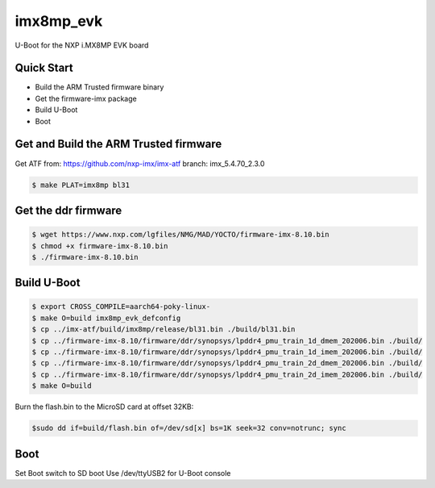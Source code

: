 .. SPDX-License-Identifier: GPL-2.0+

imx8mp_evk
==========

U-Boot for the NXP i.MX8MP EVK board

Quick Start
-----------

- Build the ARM Trusted firmware binary
- Get the firmware-imx package
- Build U-Boot
- Boot

Get and Build the ARM Trusted firmware
--------------------------------------

Get ATF from: https://github.com/nxp-imx/imx-atf
branch: imx_5.4.70_2.3.0

.. code-block:: bash

   $ make PLAT=imx8mp bl31

Get the ddr firmware
--------------------

.. code-block:: bash

   $ wget https://www.nxp.com/lgfiles/NMG/MAD/YOCTO/firmware-imx-8.10.bin
   $ chmod +x firmware-imx-8.10.bin
   $ ./firmware-imx-8.10.bin

Build U-Boot
------------

.. code-block:: bash

   $ export CROSS_COMPILE=aarch64-poky-linux-
   $ make O=build imx8mp_evk_defconfig
   $ cp ../imx-atf/build/imx8mp/release/bl31.bin ./build/bl31.bin
   $ cp ../firmware-imx-8.10/firmware/ddr/synopsys/lpddr4_pmu_train_1d_dmem_202006.bin ./build/
   $ cp ../firmware-imx-8.10/firmware/ddr/synopsys/lpddr4_pmu_train_1d_imem_202006.bin ./build/
   $ cp ../firmware-imx-8.10/firmware/ddr/synopsys/lpddr4_pmu_train_2d_dmem_202006.bin ./build/
   $ cp ../firmware-imx-8.10/firmware/ddr/synopsys/lpddr4_pmu_train_2d_imem_202006.bin ./build/
   $ make O=build

Burn the flash.bin to the MicroSD card at offset 32KB:

.. code-block:: bash

   $sudo dd if=build/flash.bin of=/dev/sd[x] bs=1K seek=32 conv=notrunc; sync

Boot
----

Set Boot switch to SD boot
Use /dev/ttyUSB2 for U-Boot console
